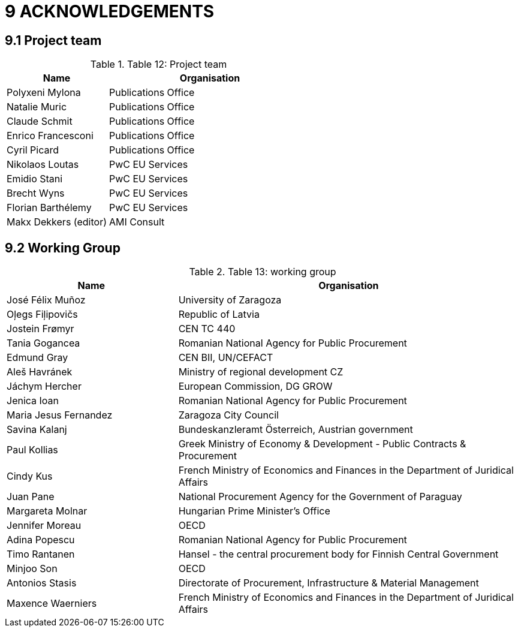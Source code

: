 = *9 ACKNOWLEDGEMENTS*

== *9.1 Project team*

.Table 12: Project team

[cols="1,2"]
|===
|Name|Organisation

|Polyxeni Mylona
|Publications Office

|Natalie Muric
|Publications Office

|Claude Schmit
|Publications Office

|Enrico Francesconi
|Publications Office

|Cyril Picard
|Publications Office

|Nikolaos Loutas
|PwC EU Services

|Emidio Stani
|PwC EU Services

|Brecht Wyns
|PwC EU Services

|Florian Barthélemy
|PwC EU Services

|Makx Dekkers (editor)
|AMI Consult
|===

== *9.2 Working Group*

.Table 13: working group

[cols="1,2"]
|===
|Name|Organisation

|José Félix Muñoz
|University of Zaragoza

|Oļegs Fiļipovičs
| Republic of Latvia

|Jostein Frømyr
|CEN TC 440

| Tania Gogancea
|Romanian National Agency for Public Procurement
                    
| Edmund Gray 
|CEN BII, UN/CEFACT

|Aleš Havránek
|Ministry of regional development CZ

|Jáchym Hercher
|European Commission, DG GROW

|Jenica Ioan
|Romanian National Agency for Public Procurement

|Maria Jesus Fernandez
|Zaragoza City Council

| Savina Kalanj
|Bundeskanzleramt Österreich, Austrian government

|Paul Kollias
|Greek Ministry of Economy & Development - Public Contracts & Procurement

|Cindy Kus
|French Ministry of Economics and Finances in the Department of Juridical Affairs

|Juan Pane
|National Procurement Agency for the Government of Paraguay

|Margareta Molnar
|Hungarian Prime Minister's Office
         
|Jennifer Moreau
|OECD 

|Adina Popescu
|Romanian National Agency for Public Procurement

|Timo Rantanen
|Hansel - the central procurement body for Finnish Central Government

|Minjoo Son
|OECD

|Antonios Stasis
|Directorate of Procurement, Infrastructure & Material Management

|Maxence Waerniers
|French Ministry of Economics and Finances in the Department of Juridical Affairs
|===

